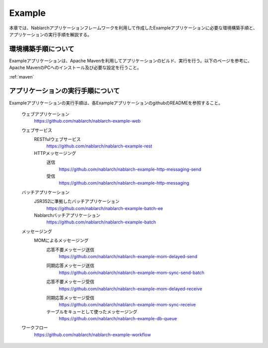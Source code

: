 .. _`example_application`:

Example
==========================================

本章では、Nablarchアプリケーションフレームワークを利用して作成したExampleアプリケーションに必要な環境構築手順と、アプリケーションの実行手順を解説する。


環境構築手順について
------------------------------------------
Exampleアプリケーションは、Apache Mavenを利用してアプリケーションのビルド、実行を行う。以下のページを参考に、Apache MavenのPCへのインストール及び必要な設定を行うこと。

:ref:`maven`


アプリケーションの実行手順について
--------------------------------------------------

Exampleアプリケーションの実行手順は、各ExampleアプリケーションのgithubのREADMEを参照すること。

  ウェブアプリケーション
    https://github.com/nablarch/nablarch-example-web


  ウェブサービス
   \

   RESTfulウェブサービス
    https://github.com/nablarch/nablarch-example-rest

   HTTPメッセージング
    送信
     https://github.com/nablarch/nablarch-example-http-messaging-send
    受信
     https://github.com/nablarch/nablarch-example-http-messaging

  バッチアプリケーション
   \

   JSR352に準拠したバッチアプリケーション
    https://github.com/nablarch/nablarch-example-batch-ee

   Nablarchバッチアプリケーション
    https://github.com/nablarch/nablarch-example-batch

  メッセージング
   \

   MOMによるメッセージング
    \

    .. _`example_application-mom_system_messaging-async_message_send`:

    応答不要メッセージ送信
     https://github.com/nablarch/nablarch-example-mom-delayed-send

    .. _`example_application-mom_system_messaging-sync_message_send`:

    同期応答メッセージ送信
     https://github.com/nablarch/nablarch-example-mom-sync-send-batch

    .. _`example_application-mom_system_messaging-async_message_receive`:

    応答不要メッセージ受信
     https://github.com/nablarch/nablarch-example-mom-delayed-receive

    .. _`example_application-mom_system_messaging-sync_message_receive`:

    同期応答メッセージ受信
     https://github.com/nablarch/nablarch-example-mom-sync-receive

    テーブルをキューとして使ったメッセージング
     https://github.com/nablarch/nablarch-example-db-queue

  .. _`example_application-workflow`:

  ワークフロー
    https://github.com/nablarch/nablarch-example-workflow
